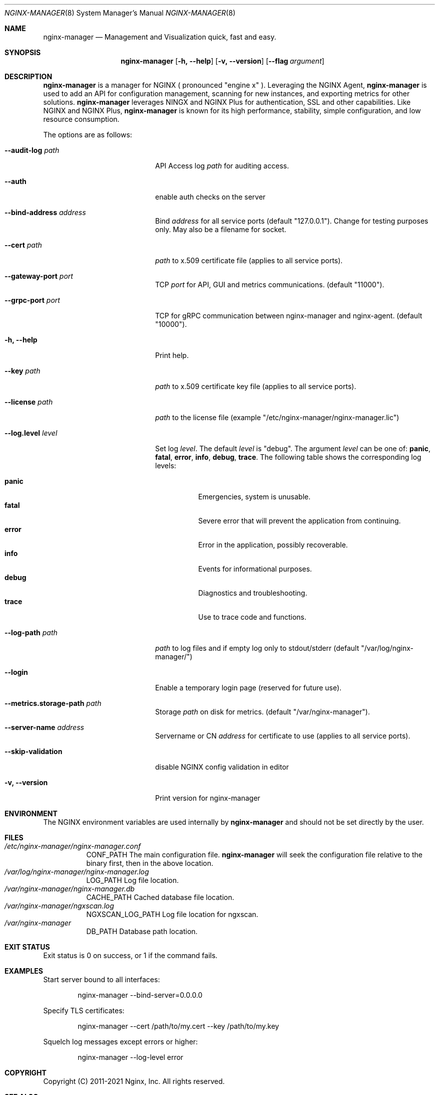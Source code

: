 .\"
.\" Copyright (C) 2011-2021 Nginx, Inc.
.\" All rights reserved.
.\"
.\" Redistribution and use in source and binary forms, with or without
.\" modification, are permitted provided that the following conditions
.\" are met:
.\" 1. Redistributions of source code must retain the above copyright
.\"    notice, this list of conditions and the following disclaimer.
.\" 2. Redistributions in binary form must reproduce the above copyright
.\"    notice, this list of conditions and the following disclaimer in the
.\"    documentation and/or other materials provided with the distribution.
.\"
.\" THIS SOFTWARE IS PROVIDED BY THE AUTHOR AND CONTRIBUTORS ``AS IS'' AND
.\" ANY EXPRESS OR IMPLIED WARRANTIES, INCLUDING, BUT NOT LIMITED TO, THE
.\" IMPLIED WARRANTIES OF MERCHANTABILITY AND FITNESS FOR A PARTICULAR PURPOSE
.\" ARE DISCLAIMED.  IN NO EVENT SHALL THE AUTHOR OR CONTRIBUTORS BE LIABLE
.\" FOR ANY DIRECT, INDIRECT, INCIDENTAL, SPECIAL, EXEMPLARY, OR CONSEQUENTIAL
.\" DAMAGES (INCLUDING, BUT NOT LIMITED TO, PROCUREMENT OF SUBSTITUTE GOODS
.\" OR SERVICES; LOSS OF USE, DATA, OR PROFITS; OR BUSINESS INTERRUPTION)
.\" HOWEVER CAUSED AND ON ANY THEORY OF LIABILITY, WHETHER IN CONTRACT, STRICT
.\" LIABILITY, OR TORT (INCLUDING NEGLIGENCE OR OTHERWISE) ARISING IN ANY WAY
.\" OUT OF THE USE OF THIS SOFTWARE, EVEN IF ADVISED OF THE POSSIBILITY OF
.\" SUCH DAMAGE.
.\"
.\"
.Dd 6/16/21
.Dt NGINX-MANAGER 8
.Os
.Sh NAME
.Nm nginx-manager
.Nd "Management and Visualization quick, fast and easy." 
.Sh SYNOPSIS
.Nm
.Op Fl h, Fl Fl help
.Op Fl v, Fl Fl version
.Op Fl Fl flag Ar argument
.Sh DESCRIPTION
.Nm
is a manager for NGINX ( pronounced "engine x" ). 
Leveraging the NGINX Agent, 
.Nm
is used to add an API for configuration management, scanning for new
instances, and exporting metrics for other solutions. 
.Nm
leverages NINGX and NGINX Plus for authentication, SSL and other capabilities.
Like NGINX and NGINX Plus, 
.Nm
is known for its high performance, stability, simple configuration, 
and low resource consumption.
.Pp
The options are as follows:
.Bl -tag -width ".Fl .Fl d Ar directives"
.It Fl Fl audit-log Ar path
API Access log
.Ar path
for auditing access.
.It Fl Fl auth
enable auth checks on the server
.It Fl Fl bind-address Ar address
Bind
.Ar address
for all service ports (default "127.0.0.1").
Change for testing purposes only.
May also be a filename for socket.
.It Fl Fl cert Ar path
.Ar path
to x.509 certificate file (applies to all service ports).
.It Fl Fl gateway-port Ar port
TCP
.Ar port
for API, GUI and metrics communications. (default "11000").
.It Fl Fl grpc-port Ar port
TCP
.AR port
for gRPC communication between nginx-manager and nginx-agent. (default "10000").
.It Fl h, Fl Fl help
Print help.
.It Fl Fl key Ar path
.Ar path
to x.509 certificate key file (applies to all service ports).
.It Fl Fl license Ar path
.Ar path
to the license file (example "/etc/nginx-manager/nginx-manager.lic")
.It Fl Fl log.level Ar level
Set log
.Ar level .
The default 
.Ar level
is "debug".
The argument
.Ar level
can be one of:
.Cm panic , fatal , error , info , debug , trace .
The following table shows the corresponding log levels:
.Pp
.Bl -tag -width ".Cm reopen" -compact
.It Cm panic
.Dv Emergencies, system is unusable. 
.It Cm fatal
.Dv Severe error that will prevent the application from continuing.
.It Cm error
.Dv Error in the application, possibly recoverable.
.It Cm info
.Dv Events for informational purposes.
.It Cm debug
.Dv Diagnostics and troubleshooting.
.It Cm trace
.Dv Use to trace code and functions.
.El
.Pp
.It Fl Fl log-path Ar path
.Ar path
to log files and if empty log only to stdout/stderr (default "/var/log/nginx-manager/")
.It Fl Fl login
Enable a temporary login page (reserved for future use).
.It Fl Fl metrics.storage-path Ar path
Storage 
.Ar path
on disk for metrics. (default "/var/nginx-manager").
.It Fl Fl server-name Ar address
Servername or CN
.Ar address
for certificate to use (applies to all service ports).
.It Fl Fl skip-validation
disable NGINX config validation in editor
.It Fl v, Fl Fl version
Print version for nginx-manager
.El
.Pp
.Sh ENVIRONMENT
The
.Ev NGINX
environment variables are used internally by
.Nm
and should not be set directly by the user.
.Sh FILES
.Bl -tag -width indent "/Users/joeuser/Library/really_long_file_name" -compact
.It Pa "/etc/nginx-manager/nginx-manager.conf"
CONF_PATH The main configuration file.
.Nm
will seek the configuration file relative to the binary first,
then in the above location.
.It Pa "/var/log/nginx-manager/nginx-manager.log"
LOG_PATH Log file location.
.It Pa "/var/nginx-manager/nginx-manager.db"
CACHE_PATH Cached database file location.
.It Pa "/var/nginx-manager/ngxscan.log"
NGXSCAN_LOG_PATH Log file location for ngxscan.
.It Pa "/var/nginx-manager"
DB_PATH Database path location.
.El
.Sh EXIT STATUS
Exit status is 0 on success, or 1 if the command fails.
.Sh EXAMPLES
.Pp
Start server bound to all interfaces:
.Bd -literal -offset indent
nginx-manager --bind-server=0.0.0.0
.Ed
.Pp
Specify TLS certificates:
.Bd -literal -offset indent
nginx-manager --cert /path/to/my.cert --key /path/to/my.key
.Ed
.Pp
Squelch log messages except errors or higher:
.Bd -literal -offset indent
nginx-manager --log-level error
.Ed
.Sh COPYRIGHT
Copyright (C) 2011-2021 Nginx, Inc.
All rights reserved.
.Sh SEE ALSO
Documentation at
.Pa https://docs.nginx.com/nginx-instance-manager/getting-started/install/
.Pp
For questions and technical support, please refer to
.Pa https://www.nginx.com/support/ .
